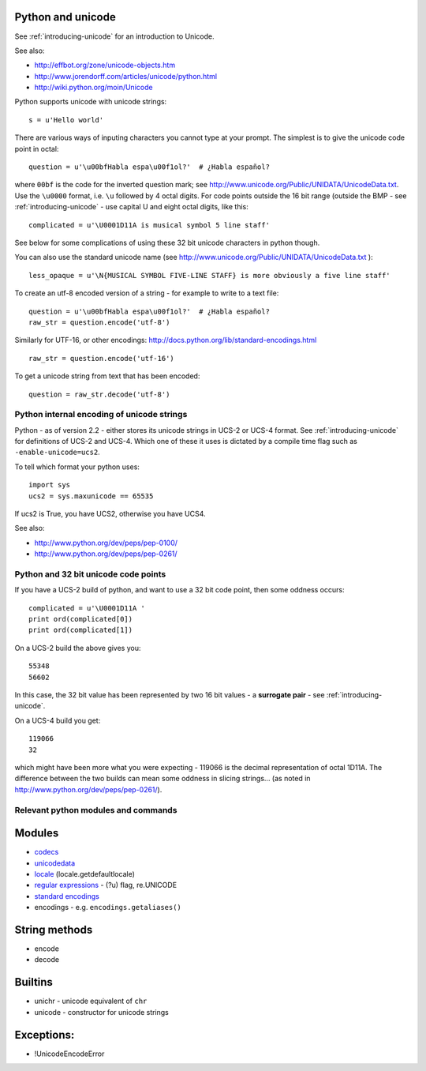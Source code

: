 .. _python-unicode:

Python and unicode
==================

See :ref:`introducing-unicode` for an introduction to Unicode.

See also:

* http://effbot.org/zone/unicode-objects.htm
* http://www.jorendorff.com/articles/unicode/python.html
* http://wiki.python.org/moin/Unicode

Python supports unicode with unicode strings::

   s = u'Hello world'


There are various ways of inputing characters you cannot type at your
prompt.  The simplest is to give the unicode code point in octal::

   question = u'\u00bfHabla espa\u00f1ol?'  # ¿Habla español?

where ``00bf`` is the code for the inverted question mark; see
http://www.unicode.org/Public/UNIDATA/UnicodeData.txt.  Use the
``\u0000`` format, i.e. ``\u`` followed by 4 octal digits.  For code
points outside the 16 bit range (outside the BMP - see
:ref:`introducing-unicode` - use capital U and eight octal digits, like
this::

   complicated = u'\U0001D11A is musical symbol 5 line staff'

See below for some complications of using these 32 bit unicode
characters in python though.

You can also use the standard unicode name (see
http://www.unicode.org/Public/UNIDATA/UnicodeData.txt )::

   less_opaque = u'\N{MUSICAL SYMBOL FIVE-LINE STAFF} is more obviously a five line staff'

To create an utf-8 encoded version of a string - for example to write to a text file::

   question = u'\u00bfHabla espa\u00f1ol?'  # ¿Habla español?
   raw_str = question.encode('utf-8')

Similarly for UTF-16, or other encodings:
http://docs.python.org/lib/standard-encodings.html

::

   raw_str = question.encode('utf-16')


To get a unicode string from text that has been encoded::

   question = raw_str.decode('utf-8')


Python internal encoding of unicode strings
-------------------------------------------

Python - as of version 2.2 - either stores its unicode strings in UCS-2
or UCS-4 format.  See :ref:`introducing-unicode` for definitions of
UCS-2 and UCS-4.  Which one of these it uses is dictated by a compile
time flag such as ``-enable-unicode=ucs2``.

To tell which format your python uses::

   import sys
   ucs2 = sys.maxunicode == 65535


If ucs2 is True, you have UCS2, otherwise you have UCS4.

See also:

* http://www.python.org/dev/peps/pep-0100/
* http://www.python.org/dev/peps/pep-0261/

Python and 32 bit unicode code points
-------------------------------------

If you have a UCS-2 build of python, and want to use a 32 bit code
point, then some oddness occurs::

   complicated = u'\U0001D11A '
   print ord(complicated[0])
   print ord(complicated[1])

On a UCS-2 build the above gives you::

   55348
   56602

In this case, the 32 bit value has been represented by two 16 bit values - a **surrogate pair** - see :ref:`introducing-unicode`.

On a UCS-4 build you get::

   119066
   32

which might have been more what you were expecting - 119066 is the
decimal representation of octal 1D11A.  The difference between the two
builds can mean some oddness in slicing strings... (as noted in
http://www.python.org/dev/peps/pep-0261/).

Relevant python modules and commands
------------------------------------

Modules
=======

* `codecs <http://docs.python.org/lib/module-codecs.html>`_
* `unicodedata <http://docs.python.org/lib/module-unicodedata.html>`_
* `locale <http://docs.python.org/lib/module-locale.html>`_ (locale.getdefaultlocale)
* `regular expressions <http://docs.python.org/lib/module-re.html>`_ - (?u) flag, re.UNICODE
* `standard encodings <http://docs.python.org/lib/standard-encodings.html>`_
* encodings - e.g. ``encodings.getaliases()``

String methods
==============

* encode
* decode

Builtins
========

* unichr - unicode equivalent of ``chr``
* unicode - constructor for unicode strings

Exceptions:
===========

* !UnicodeEncodeError



